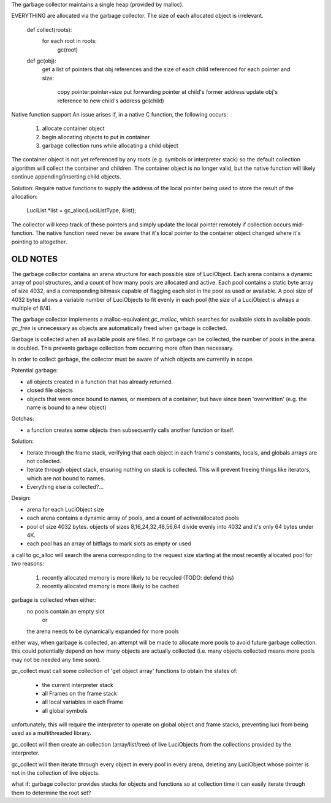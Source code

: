 The garbage collector maintains a single heap (provided by malloc).

EVERYTHING are allocated via the garbage collector.
The size of each allocated object is irrelevant.

    def collect(roots):
        for each root in roots:
            gc(root)

    def gc(obj):
        get a list of pointers that obj references and the size of each child referenced
        for each pointer and size:
            copy pointer:pointer+size
            put forwarding pointer at child's former address
            update obj's reference to new child's address
            gc(child)
    

Native function support
An issue arises if, in a native C function, the following occurs:
 1. allocate container object
 2. begin allocating objects to put in container
 3. garbage collection runs while allocating a child object
The container object is not yet referenced by any roots (e.g. symbols or interpreter stack)
so the default collection algorithm will collect the container and children. The container
object is no longer valid, but the native function will likely continue appending/inserting
child objects.

Solution:
Require native functions to supply the address of the local pointer being used to store
the result of the allocation:

    LuciList *list = gc_alloc(LuciListType, &list);

The collector will keep track of these pointers and simply update the local pointer remotely
if collection occurs mid-function. The native function need never be aware that it's local
pointer to the container object changed where it's pointing to altogether.



OLD NOTES
-------------------------------------------------------------------------------
The garbage collector contains an arena structure for each possible size of
LuciObject. Each arena contains a dynamic array of pool structures, and a count
of how many pools are allocated and active. Each pool contains a static byte
array of size 4032, and a corresponding bitmask capable of flagging each slot
in the pool as used or available. A pool size of 4032 bytes allows a variable
number of LuciObjects to fit evenly in each pool (the size of a LuciObject is
always a multiple of 8/4).

The garbage collector implements a malloc-equivalent `gc_malloc`, which searches for available slots in available pools. `gc_free` is unnecessary as objects are automatically freed when garbage is collected.

Garbage is collected when all available pools are filled. If no garbage can be collected, the number of pools in the arena is doubled. This prevents garbage collection from occurring more often than necessary.

In order to collect garbage, the collector must be aware of which objects are currently in scope.

Potential garbage:

- all objects created in a function that has already returned.
- closed file objects
- objects that were once bound to names, or members of a container,
  but have since been 'overwritten'
  (e.g. the name is bound to a new object)

Gotchas:

- a function creates some objects then subsequently calls
  another function or itself.

Solution:

- Iterate through the frame stack, verifying that each object in
  each frame's constants, locals, and globals arrays are not collected.
- Iterate through object stack, ensuring nothing on stack is collected.
  This will prevent freeing things like iterators, which are not bound
  to names.
- Everything else is collected?...


Design:

- arena for each LuciObject size
- each arena contains a dynamic array of pools, and a count of active/allocated
  pools
- pool of size 4032 bytes. objects of sizes 8,16,24,32,48,56,64 divide evenly
  into 4032 and it's only 64 bytes under 4K.
- each pool has an array of bitflags to mark slots as empty or used

a call to gc_alloc will search the arena corresponding to the request size
starting at the most recently allocated pool for two reasons:
  1. recently allocated memory is more likely to be recycled (TODO: defend this)
  2. recently allocated memory is more likely to be cached

garbage is collected when either:
  no pools contain an empty slot
    or
  the arena needs to be dynamically expanded for more pools

either way, when garbage is collected, an attempt will be made to allocate more
pools to avoid future garbage collection. this could potentially depend on
how many objects are actually collected (i.e. many objects collected means more pools
may not be needed any time soon).

gc_collect must call some collection of 'get object array' functions to obtain
the states of:
  - the current interpreter stack
  - all Frames on the frame stack
  - all local variables in each Frame
  - all global symbols
unfortunately, this will require the interpreter to operate on global object
and frame stacks, preventing luci from being used as a multithreaded library.

gc_collect will then create an collection (array/list/tree) of live LuciObjects
from the collections provided by the interpreter.

gc_collect will then iterate through every object in every pool in every arena,
deleting any LuciObject whose pointer is not in the collection of live objects.


what if:
garbage collector provides stacks for objects and functions so at collection
time it can easily iterate through them to determine the root set?
